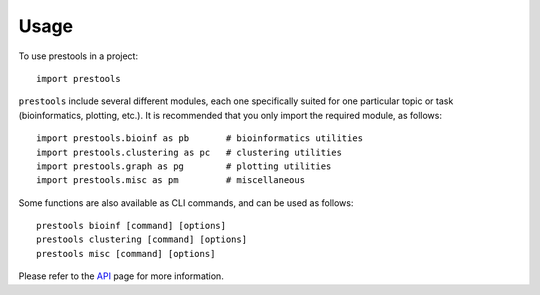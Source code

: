 =====
Usage
=====

To use prestools in a project::

    import prestools

``prestools`` include several different modules, each one specifically suited for one particular topic or task (bioinformatics, plotting, etc.).
It is recommended that you only import the required module, as follows::

    import prestools.bioinf as pb       # bioinformatics utilities
    import prestools.clustering as pc   # clustering utilities
    import prestools.graph as pg        # plotting utilities
    import prestools.misc as pm         # miscellaneous

Some functions are also available as CLI commands, and can be used as follows::

    prestools bioinf [command] [options]
    prestools clustering [command] [options]
    prestools misc [command] [options]

Please refer to the API_ page for more information.

.. _API: https://prestools.readthedocs.io/en/latest/api.html

